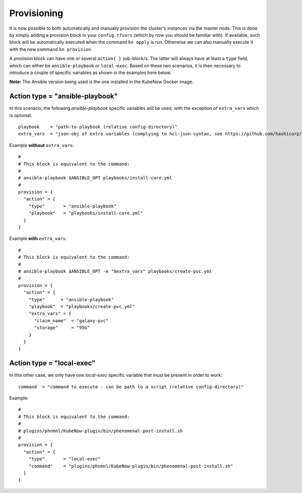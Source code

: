 Provisioning
============
It is now possible to both automatically and manually provision the cluster's instances via the master node. This is done by simply adding a provision block in your ``config.tfvars`` (which by now you should be familiar with). If available, such block will be automatically executed when the command ``kn apply`` is run. Otherwise we can also manually execute it with the new command ``kn provision``.

A provision block can have one or several ``action{ }`` sub-block/s. The latter will always have at least a ``type`` field, which can either be ``ansible-playbook`` or ``local-exec``. Based on these two scenarios, it is then necessary to introduce a couple of specific variables as shown in the examples here below.

**Note:** The Ansible version being used is the one installed in the KubeNow Docker image.

Action type = "ansible-playbook"
~~~~~~~~~~~~~~~~~~~~~~~~~~~~~~~~~

In this scenario, the following *ansible-playbook* specific variables will be used, with the exception of ``extra_vars`` which is optional::
  
  playbook    = "path-to-playbook (relative config-directory)"
  extra_vars  = "json-obj of extra variables (complying to hcl-json-syntax, see https://github.com/hashicorp/hcl)"

Example **without** ``extra_vars``::

  #
  # This block is equivalent to the command:
  #
  # ansible-playbook $ANSIBLE_OPT playbooks/install-core.yml
  #
  provision = {
    "action" = {
      "type"       = "ansible-playbook"
      "playbook"   = "playbooks/install-core.yml"
    }
  }
  
Example **with** ``extra_vars``::

  #
  # This block is equivalent to the command:
  #
  # ansible-playbook $ANSIBLE_OPT -e "$extra_vars" playbooks/create-pvc.yml
  #
  provision = {
    "action" = {
      "type"      = "ansible-playbook"
      "playbook"  = "playbooks/create-pvc.yml"
      "extra_vars" = {
        "claim_name"  = "galaxy-pvc"
        "storage"     = "95G"
      }
    }
  }

Action type = "local-exec"
~~~~~~~~~~~~~~~~~~~~~~~~~~~

In this other case, we only have one *local-exec* specific variable that must be present in order to work::

  command  = "command to execute - can be path to a script (relative config-directory)"
  
Example::

  #
  # This block is equivalent to the command:
  #
  # plugins/phnmnl/KubeNow-plugin/bin/phenomenal-post-install.sh
  #
  provision = {
    "action" = {
      "type"       = "local-exec"
      "command"    = "plugins/phnmnl/KubeNow-plugin/bin/phenomenal-post-install.sh"
    }
  }
